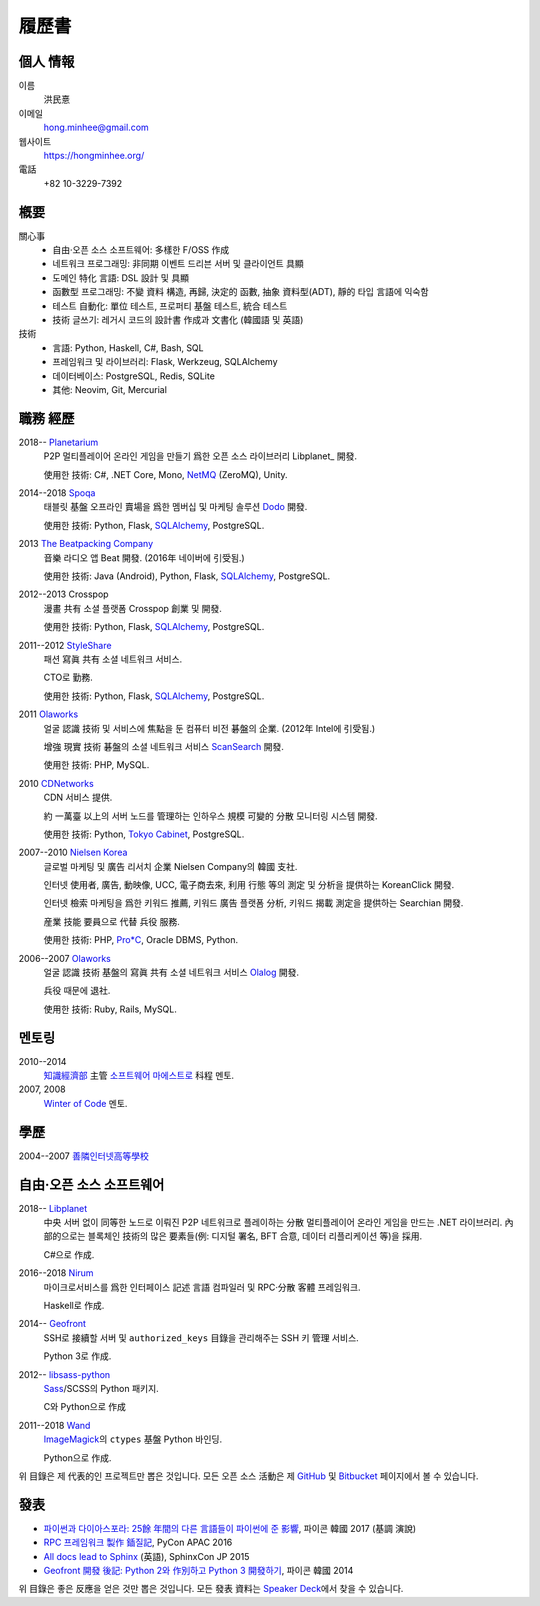 履歷書
======

個人 情報
---------

이름
   洪民憙

이메일
   hong.minhee@gmail.com

웹사이트
   https://hongminhee.org/

電話
   +82 10-3229-7392


槪要
----

關心事
   - 自由·오픈 소스 소프트웨어: 多樣한 F/OSS 作成
   - 네트워크 프로그래밍: 非同期 이벤트 드리븐 서버 및
     클라이언트 具顯
   - 도메인 特化 言語: DSL 設計 및 具顯
   - 函數型 프로그래밍: 不變 資料 構造, 再歸, 決定的 函數,
     抽象 資料型(ADT), 靜的 타입 言語에 익숙함
   - 테스트 自動化: 單位 테스트, 프로퍼티 基盤 테스트,
     統合 테스트
   - 技術 글쓰기: 레거시 코드의 設計書 作成과 文書化
     (韓國語 및 英語)

技術
   - 言語: Python, Haskell, C#, Bash, SQL
   - 프레임워크 및 라이브러리: Flask, Werkzeug, SQLAlchemy
   - 데이터베이스: PostgreSQL, Redis, SQLite
   - 其他: Neovim, Git, Mercurial


職務 經歷
---------

2018-- Planetarium_
   P2P 멀티플레이어 온라인 게임을 만들기 爲한 오픈 소스
   라이브러리 Libplanet_ 開發.

   使用한 技術: C#, .NET Core, Mono, NetMQ_ (ZeroMQ), Unity.

2014--2018 Spoqa_
   태블릿 基盤 오프라인 賣場을 爲한 멤버십 및 마케팅
   솔루션 Dodo_ 開發.

   使用한 技術: Python, Flask, SQLAlchemy_, PostgreSQL.

2013 `The Beatpacking Company`_
   音樂 라디오 앱 Beat 開發.  (2016年 네이버에 引受됨.)

   使用한 技術: Java (Android), Python, Flask, SQLAlchemy_, PostgreSQL.

2012--2013 Crosspop
   漫畫 共有 소셜 플랫폼 Crosspop 創業 및 開發.

   使用한 技術: Python, Flask, SQLAlchemy_, PostgreSQL.

2011--2012 StyleShare_
   패션 寫眞 共有 소셜 네트워크 서비스.

   CTO로 勤務.

   使用한 技術: Python, Flask, SQLAlchemy_, PostgreSQL.

2011 Olaworks_
   얼굴 認識 技術 및 서비스에 焦點을 둔 컴퓨터 비전
   碁盤의 企業.  (2012年 Intel에 引受됨.)

   增強 現實 技術 碁盤의 소셜 네트워크 서비스 ScanSearch_ 開發.

   使用한 技術: PHP, MySQL.

2010 CDNetworks_
   CDN 서비스 提供.

   約 一萬臺 以上의 서버 노드를 管理하는 인하우스 規模
   可變的 分散 모니터링 시스템 開發.

   使用한 技術: Python, `Tokyo Cabinet`_, PostgreSQL.

2007--2010 `Nielsen Korea`_
   글로벌 마케팅 및 廣告 리서치 企業 Nielsen Company의 韓國
   支社.

   인터넷 使用者, 廣告, 動映像, UCC, 電子商去來, 利用 行態
   等의 測定 및 分析을 提供하는 KoreanClick 開發.

   인터넷 檢索 마케팅을 爲한 키워드 推薦, 키워드 廣告
   플랫폼 分析, 키워드 揭載 測定을 提供하는 Searchian 開發.

   産業 技能 要員으로 代替 兵役 服務.

   使用한 技術: PHP, `Pro*C`_, Oracle DBMS, Python.

2006--2007 Olaworks_
   얼굴 認識 技術 基盤의 寫眞 共有 소셜 네트워크 서비스
   Olalog_ 開發.

   兵役 때문에 退社.

   使用한 技術: Ruby, Rails, MySQL.

.. _Planetarium: https://planetariumhq.com/
.. _NetMQ: https://github.com/zeromq/netmq
.. _Spoqa: https://www.spoqa.com/
.. _SQLAlchemy: https://www.sqlalchemy.org/
.. _Dodo: http://www.dodopoint.com/
.. _The Beatpacking Company: https://web.archive.org/web/20161118111629/http://beatpacking.com/
.. _StyleShare: https://stylesha.re/
.. _ScanSearch: https://web.archive.org/web/20120621021746/http://www.scansearch.com/
.. _CDNetworks: http://www.cdnetworks.com/
.. _Tokyo Cabinet: http://fallabs.com/tokyocabinet/
.. _Nielsen Korea: http://kr.nielsen.com/
.. _Pro*C: https://en.wikipedia.org/wiki/Pro*C
.. _Olaworks: https://web.archive.org/web/20121024232447/http://www.olaworks.com/
.. _Olalog: https://web.archive.org/web/20090227052205/http://www.olalog.com/


멘토링
------

2010--2014
   `知識經濟部`_ 主管 `소프트웨어 마에스트로`_ 科程 멘토.

2007, 2008
   `Winter of Code`_ 멘토.

.. _知識經濟部: https://web.archive.org/web/20130308083639/http://www.mke.go.kr/
.. _소프트웨어 마에스트로: http://swmaestro.kr/
.. _Winter of Code: https://web.archive.org/web/20140402122713/http://woc.openmaru.com/


學歷
----

2004--2007 `善隣인터넷高等學校`_
   ..

.. _善隣인터넷高等學校: http://www.sunrint.hs.kr/


自由·오픈 소스 소프트웨어
-------------------------

.. _Libplanet:

2018-- `Libplanet <https://libplanet.io/>`_
   中央 서버 없이 同等한 노드로 이뤄진 P2P 네트워크로
   플레이하는 分散 멀티플레이어 온라인 게임을 만드는 .NET
   라이브러리.  內部的으로는 블록체인 技術의 많은
   要素들(例: 디지털 署名, BFT 合意, 데이터 리플리케이션
   等)을 採用.

   C#으로 作成.

2016--2018 Nirum_
   마이크로서비스를 爲한 인터페이스 記述 言語 컴파일러
   및 RPC·分散 客體 프레임워크.

   Haskell로 作成.

2014-- Geofront_
   SSH로 接續할 서버 및 ``authorized_keys`` 目錄을 관리해주는
   SSH 키 管理 서비스.

   Python 3로 作成.

2012-- `libsass-python`_
   Sass_/SCSS의 Python 패키지.

   C와 Python으로 作成

2011--2018 Wand_
   ImageMagick_\ 의 ``ctypes`` 基盤 Python 바인딩.

   Python으로 作成.

위 目錄은 제 代表的인 프로젝트만 뽑은 것입니다.
모든 오픈 소스 活動은 제 GitHub_ 및 Bitbucket_ 페이지에서
볼 수 있습니다.

.. _Nirum: https://nirum.org/
.. _Geofront: https://github.com/spoqa/geofront
.. _libsass-python: https://github.com/dahlia/libsass-python
.. _Sass: https://sass-lang.com/
.. _Wand: http://wand-py.org/
.. _ImageMagick: http://www.imagemagick.org/
.. _GitHub: https://github.com/dahlia
.. _Bitbucket: https://bitbucket.org/dahlia


發表
----

- `파이썬과 다이아스포라: 25餘 年間의 다른 言語들이
  파이썬에 준 影響 <https://bit.ly/pyconkr2017-hong>`_,
  파이콘 韓國 2017 (基調 演說)
- `RPC 프레임워크 製作 鍤질記  <https://j.mp/pycon-apac-2016-hong>`_,
  PyCon APAC 2016
- `All docs lead to Sphinx <https://j.mp/sphinxcon-2015-hong>`_ (英語),
  SphinxCon JP 2015
- `Geofront 開發 後記: Python 2와 作別하고 Python 3
  開發하기`__, 파이콘 韓國 2014

위 目錄은 좋은 反應을 얻은 것만 뽑은 것입니다.
모든 發表 資料는 `Speaker Deck`__\ 에서 찾을 수 있습니다.

__ https://speakerdeck.com/minhee/geofront-gaebal-hugi-python-2wa-jagbyeolhago-python-3ro-gaebalhagi
__ https://speakerdeck.com/minhee
